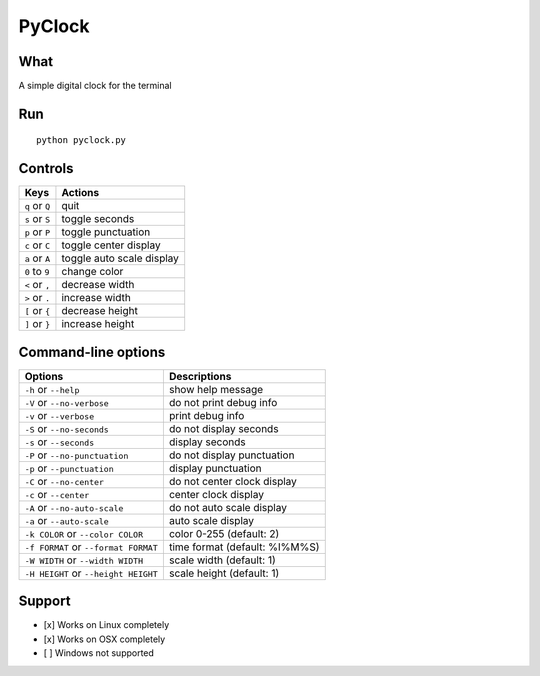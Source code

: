 PyClock
=======

What
~~~~

A simple digital clock for the terminal

Run
~~~

::

    python pyclock.py

Controls
~~~~~~~~

+------------------------------------+-----------------------------+
| Keys                               | Actions                     |
+====================================+=============================+
| ``q`` or ``Q``                     | quit                        |
+------------------------------------+-----------------------------+
| ``s`` or ``S``                     | toggle seconds              |
+------------------------------------+-----------------------------+
| ``p`` or ``P``                     | toggle punctuation          |
+------------------------------------+-----------------------------+
| ``c`` or ``C``                     | toggle center display       |
+------------------------------------+-----------------------------+
| ``a`` or ``A``                     | toggle auto scale display   |
+------------------------------------+-----------------------------+
| ``0`` to ``9``                     | change color                |
+------------------------------------+-----------------------------+
| ``<`` or ``,``                     | decrease width              |
+------------------------------------+-----------------------------+
| ``>`` or ``.``                     | increase width              |
+------------------------------------+-----------------------------+
| ``[`` or ``{``                     | decrease height             |
+------------------------------------+-----------------------------+
| ``]`` or ``}``                     | increase height             |
+------------------------------------+-----------------------------+

Command-line options
~~~~~~~~~~~~~~~~~~~~

+----------------------------------------+---------------------------------+
| Options                                | Descriptions                    |
+========================================+=================================+
| ``-h`` or ``--help``                   | show help message               |
+----------------------------------------+---------------------------------+
| ``-V`` or ``--no-verbose``             | do not print debug info         |
+----------------------------------------+---------------------------------+
| ``-v`` or ``--verbose``                | print debug info                |
+----------------------------------------+---------------------------------+
| ``-S`` or ``--no-seconds``             | do not display seconds          |
+----------------------------------------+---------------------------------+
| ``-s`` or ``--seconds``                | display seconds                 |
+----------------------------------------+---------------------------------+
| ``-P`` or ``--no-punctuation``         | do not display punctuation      |
+----------------------------------------+---------------------------------+
| ``-p`` or ``--punctuation``            | display punctuation             |
+----------------------------------------+---------------------------------+
| ``-C`` or ``--no-center``              | do not center clock display     |
+----------------------------------------+---------------------------------+
| ``-c`` or ``--center``                 | center clock display            |
+----------------------------------------+---------------------------------+
| ``-A`` or ``--no-auto-scale``          | do not auto scale display       |
+----------------------------------------+---------------------------------+
| ``-a`` or ``--auto-scale``             | auto scale display              |
+----------------------------------------+---------------------------------+
| ``-k COLOR`` or ``--color COLOR``      | color 0-255 (default: 2)        |
+----------------------------------------+---------------------------------+
| ``-f FORMAT`` or ``--format FORMAT``   | time format (default: %I%M%S)   |
+----------------------------------------+---------------------------------+
| ``-W WIDTH`` or ``--width WIDTH``      | scale width (default: 1)        |
+----------------------------------------+---------------------------------+
| ``-H HEIGHT`` or ``--height HEIGHT``   | scale height (default: 1)       |
+----------------------------------------+---------------------------------+

Support
~~~~~~~

-  [x] Works on Linux completely

-  [x] Works on OSX completely

-  [ ] Windows not supported
